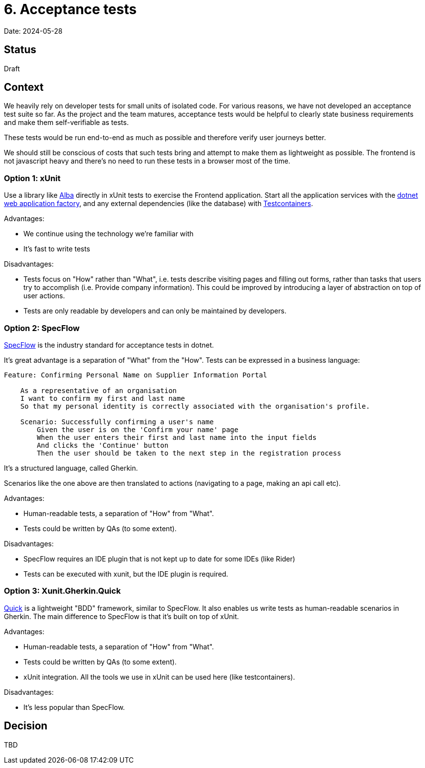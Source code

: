 = 6. Acceptance tests

Date: 2024-05-28

== Status

Draft

== Context

We heavily rely on developer tests for small units of isolated code.
For various reasons, we have not developed an acceptance test suite so far.
As the project and the team matures, acceptance tests would be helpful
to clearly state business requirements and make them self-verifiable as tests.

These tests would be run end-to-end as much as possible and therefore verify
user journeys better.

We should still be conscious of costs that such tests bring and attempt to make them
as lightweight as possible. The frontend is not javascript heavy and there's no need
to run these tests in a browser most of the time.

=== Option 1: xUnit

Use a library like https://github.com/JasperFx/alba[Alba] directly in xUnit tests
to exercise the Frontend application. Start all the application services with the
https://learn.microsoft.com/en-us/aspnet/core/test/integration-tests?view=aspnetcore-8.0[dotnet web application factory],
and any external dependencies (like the database) with https://github.com/testcontainers/testcontainers-dotnet[Testcontainers].

Advantages:

* We continue using the technology we're familiar with
* It's fast to write tests

Disadvantages:

* Tests focus on "How" rather than "What", i.e. tests describe visiting pages and filling out forms, rather
  than tasks that users try to accomplish (i.e. Provide company information). This could be improved by introducing
  a layer of abstraction on top of user actions.
* Tests are only readable by developers and can only be maintained by developers.

=== Option 2: SpecFlow

https://specflow.org/[SpecFlow] is the industry standard for acceptance tests in dotnet.

It's great advantage is a separation of "What" from the "How". Tests can be expressed in a business language:

[source,gherkin]
----
Feature: Confirming Personal Name on Supplier Information Portal

    As a representative of an organisation
    I want to confirm my first and last name
    So that my personal identity is correctly associated with the organisation's profile.

    Scenario: Successfully confirming a user's name
        Given the user is on the 'Confirm your name' page
        When the user enters their first and last name into the input fields
        And clicks the 'Continue' button
        Then the user should be taken to the next step in the registration process
----

It's a structured language, called Gherkin.

Scenarios like the one above are then translated to actions (navigating to a page, making an api call etc).

Advantages:

* Human-readable tests, a separation of "How" from "What".
* Tests could be written by QAs (to some extent).

Disadvantages:

* SpecFlow requires an IDE plugin that is not kept up to date for some IDEs (like Rider)
* Tests can be executed with xunit, but the IDE plugin is required.

=== Option 3: Xunit.Gherkin.Quick

https://github.com/ttutisani/Xunit.Gherkin.Quick[Quick] is a lightweight "BDD" framework, similar to SpecFlow.
It also enables us write tests as human-readable scenarios in Gherkin.
The main difference to SpecFlow is that it's built on top of xUnit.

Advantages:

* Human-readable tests, a separation of "How" from "What".
* Tests could be written by QAs (to some extent).
* xUnit integration. All the tools we use in xUnit can be used here (like testcontainers).

Disadvantages:

* It's less popular than SpecFlow.

== Decision

TBD
